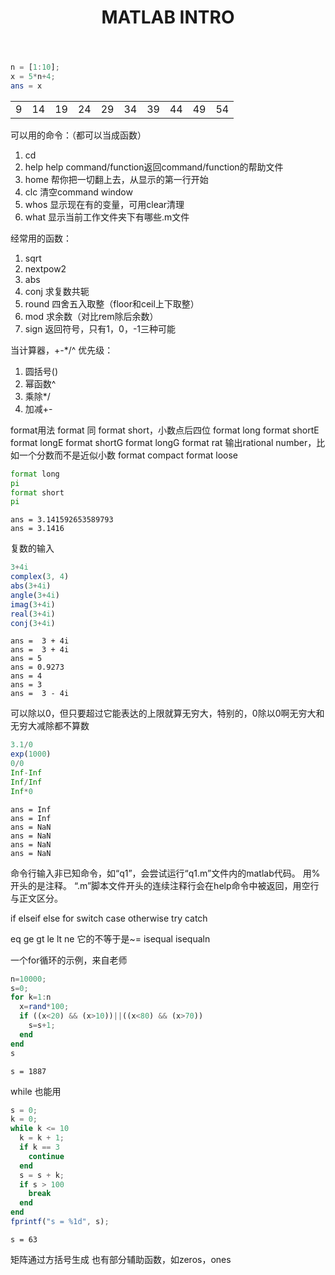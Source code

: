 #+TITLE: MATLAB INTRO

#+begin_src octave :results value :exports both
  n = [1:10];
  x = 5*n+4;
  ans = x
#+end_src

#+RESULTS:
| 9 | 14 | 19 | 24 | 29 | 34 | 39 | 44 | 49 | 54 |

可以用的命令：（都可以当成函数）
1. cd
2. help
   help command/function返回command/function的帮助文件
3. home 帮你把一切翻上去，从显示的第一行开始
4. clc 清空command window
5. whos 显示现在有的变量，可用clear清理
6. what 显示当前工作文件夹下有哪些.m文件

经常用的函数：
1. sqrt
2. nextpow2
3. abs
4. conj 求复数共轭
5. round 四舍五入取整（floor和ceil上下取整）
6. mod 求余数（对比rem除后余数）
7. sign 返回符号，只有1，0，-1三种可能

当计算器，+-*/^
优先级：
1. 圆括号()
2. 幂函数^
3. 乘除*/
4. 加减+-

format用法
format 同 format short，小数点后四位
format long
format shortE
format longE
format shortG
format longG
format rat 输出rational number，比如一个分数而不是近似小数
format compact
format loose
#+begin_src octave :results output :exports both
  format long
  pi
  format short
  pi
#+end_src

#+RESULTS:
: ans = 3.141592653589793
: ans = 3.1416

复数的输入
#+begin_src octave :results output :exports both
  3+4i
  complex(3, 4)
  abs(3+4i)
  angle(3+4i)
  imag(3+4i)
  real(3+4i)
  conj(3+4i)
#+end_src

#+RESULTS:
: ans =  3 + 4i
: ans =  3 + 4i
: ans = 5
: ans = 0.9273
: ans = 4
: ans = 3
: ans =  3 - 4i

可以除以0，但只要超过它能表达的上限就算无穷大，特别的，0除以0啊无穷大和无穷大减除都不算数
#+begin_src octave :results output :exports both
  3.1/0
  exp(1000)
  0/0
  Inf-Inf
  Inf/Inf
  Inf*0
#+end_src

#+RESULTS:
: ans = Inf
: ans = Inf
: ans = NaN
: ans = NaN
: ans = NaN
: ans = NaN

命令行输入非已知命令，如“q1”，会尝试运行“q1.m”文件内的matlab代码。
用%开头的是注释。
“.m”脚本文件开头的连续注释行会在help命令中被返回，用空行与正文区分。

if elseif else
for
switch case otherwise
try catch

eq ge gt le lt ne 它的不等于是~= isequal isequaln

一个for循环的示例，来自老师
#+begin_src octave :results output :exports both
  n=10000;
  s=0;
  for k=1:n
    x=rand*100;
    if ((x<20) && (x>10))||((x<80) && (x>70))
      s=s+1;
    end
  end
  s
#+end_src

#+RESULTS:
: s = 1887

while 也能用
#+begin_src octave :results output :exports both
  s = 0;
  k = 0;
  while k <= 10
    k = k + 1;
    if k == 3
      continue
    end
    s = s + k;
    if s > 100
      break
    end
  end
  fprintf("s = %1d", s);
#+end_src

#+RESULTS:
: s = 63

矩阵通过方括号生成
也有部分辅助函数，如zeros，ones
